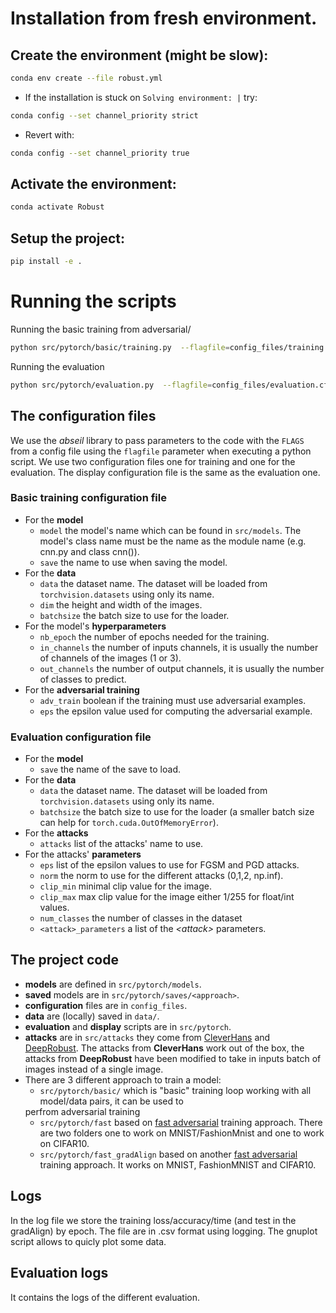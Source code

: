 

* Installation from fresh environment.
** Create the environment (might be slow):
#+begin_src bash
conda env create --file robust.yml
#+end_src

- If the installation is stuck on ~Solving environment: |~ try:
#+BEGIN_SRC bash
conda config --set channel_priority strict
#+END_SRC
- Revert with:
#+BEGIN_SRC bash
conda config --set channel_priority true
#+END_SRC
** Activate the environment:
#+begin_src bash
conda activate Robust
#+end_src
** Setup the project:
#+begin_src bash
pip install -e .
#+end_src

* Running the  scripts

Running the basic training from adversarial/
#+begin_src bash
python src/pytorch/basic/training.py  --flagfile=config_files/training.cfg
#+end_src

Running the evaluation
#+begin_src bash
python src/pytorch/evaluation.py  --flagfile=config_files/evaluation.cfg
#+end_src

** The configuration files

We use the /abseil/ library to pass parameters to the code with the ~FLAGS~ from a config file using the ~flagfile~ parameter when executing a python script.
We use two configuration files one for training and one for the evaluation. The display configuration file is the same as the evaluation one.
*** Basic training configuration file
- For the *model*
    - ~model~ the model's name which can be found in ~src/models~. The model's class name must be the name as the module name (e.g. cnn.py and class cnn()).
    - ~save~ the name to use when saving the model.
- For the *data*
    - ~data~ the dataset name. The dataset will be loaded from ~torchvision.datasets~ using only its name.
    - ~dim~ the height and width of the images.
    - ~batchsize~ the batch size to use for the loader.
- For the model's *hyperparameters*
    - ~nb_epoch~ the number of epochs needed for the training.
    - ~in_channels~ the number of inputs channels, it is usually the number of channels of the images (1 or 3).
    - ~out_channels~ the number of output channels, it is usually the number of classes to predict.

- For the *adversarial training*
    - ~adv_train~ boolean if the training must use adversarial examples.
    - ~eps~ the epsilon value used for computing the adversarial example.

*** Evaluation configuration file
- For the *model*
    - ~save~ the name of the save to load.
- For the *data*
    - ~data~ the dataset name. The dataset will be loaded from ~torchvision.datasets~ using only its name.
    - ~batchsize~ the batch size to use for the loader (a smaller batch size can help for ~torch.cuda.OutOfMemoryError~). 
- For the *attacks*   
    - ~attacks~ list of the attacks' name to use.
- For the attacks' *parameters*
    - ~eps~ list of the epsilon values to use for FGSM and PGD attacks.
    - ~norm~ the norm to use for the different attacks (0,1,2, np.inf).
    - ~clip_min~ minimal clip value for the image.
    - ~clip_max~ max clip value for the image either 1/255 for float/int values.
    - ~num_classes~ the number of classes in the dataset
    - ~<attack>_parameters~ a list of the /<attack>/ parameters. 

** The project code

- *models* are defined in ~src/pytorch/models~. 
- *saved* models are in ~src/pytorch/saves/<approach>~. 
- *configuration* files are in ~config_files~. 
- *data* are (locally) saved in ~data/~. 
-  *evaluation* and *display* scripts are in ~src/pytorch~.
- *attacks* are in ~src/attacks~ they come from [[https://github.com/cleverhans-lab/cleverhans][CleverHans]]
 and [[https://github.com/DSE-MSU/DeepRobust][DeepRobust]]. The attacks from *CleverHans* work out of the box, 
 the attacks from *DeepRobust* have been modified to take in inputs batch of images instead of a single image.
- There are 3 different approach to train a model: 
    - ~src/pytorch/basic/~ which is "basic" training loop working with all model/data pairs, it can be used to
    perfrom adversarial training
    - ~src/pytorch/fast~ based on [[https://github.com/locuslab/fast_adversarial][fast adversarial]] training approach. There are two folders one to work on MNIST/FashionMnist and one to work on CIFAR10.
    - ~src/pytorch/fast_gradAlign~ based on another [[https://github.com/tml-epfl/understanding-fast-adv-training][fast adversarial]] training approach. It works on MNIST, FashionMNIST and CIFAR10.

** Logs 
In the log file we store the training loss/accuracy/time (and test in the gradAlign) by epoch.
The file are in .csv format using logging. The gnuplot script allows to quicly plot some data.

** Evaluation logs
It contains the logs of the different evaluation.
